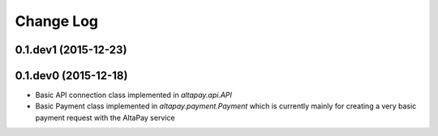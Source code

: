 Change Log
----------

0.1.dev1 (2015-12-23)
+++++++++++++++++++++

0.1.dev0 (2015-12-18)
+++++++++++++++++++++

- Basic API connection class implemented in `altapay.api.API`
- Basic Payment class implemented in `altapay.payment.Payment` which is currently mainly for creating a very basic payment request with the AltaPay service
